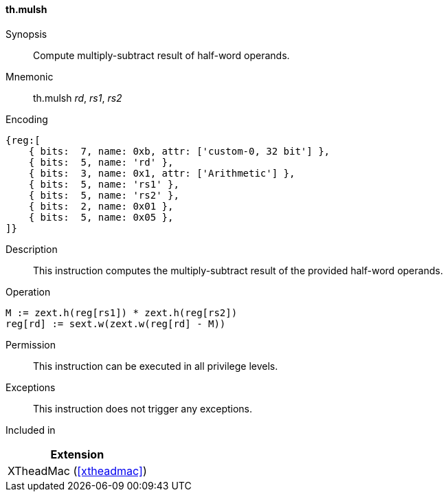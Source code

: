 [#xtheadmac-insns-mulsh,reftext=Multiply-subtract half-words]
==== th.mulsh

Synopsis::
Compute multiply-subtract result of half-word operands.

Mnemonic::
th.mulsh _rd_, _rs1_, _rs2_

Encoding::
[wavedrom, , svg]
....
{reg:[
    { bits:  7, name: 0xb, attr: ['custom-0, 32 bit'] },
    { bits:  5, name: 'rd' },
    { bits:  3, name: 0x1, attr: ['Arithmetic'] },
    { bits:  5, name: 'rs1' },
    { bits:  5, name: 'rs2' },
    { bits:  2, name: 0x01 },
    { bits:  5, name: 0x05 },
]}
....

Description::
This instruction computes the multiply-subtract result of the provided half-word operands.

Operation::
[source,sail]
--
M := zext.h(reg[rs1]) * zext.h(reg[rs2])
reg[rd] := sext.w(zext.w(reg[rd] - M))
--

Permission::
This instruction can be executed in all privilege levels.

Exceptions::
This instruction does not trigger any exceptions.

Included in::
[%header]
|===
|Extension

|XTheadMac (<<#xtheadmac>>)
|===
